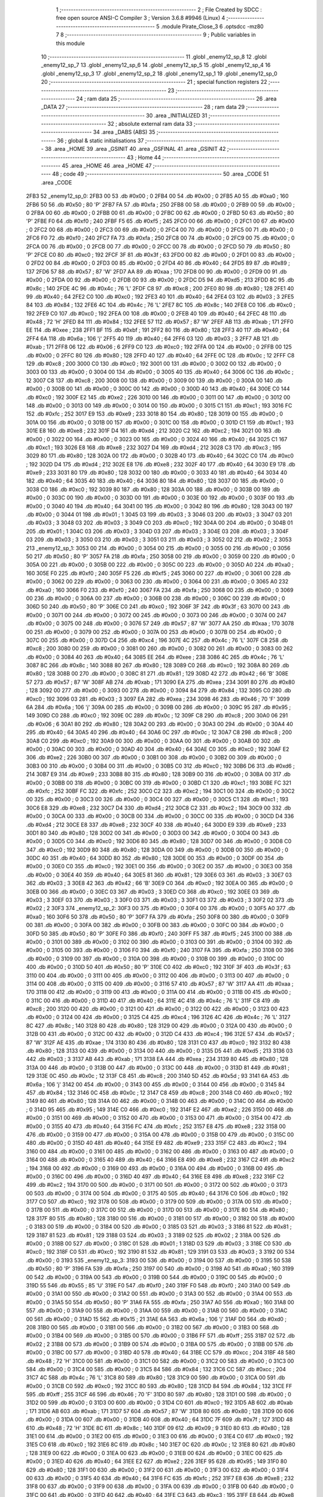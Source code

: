                               1 ;--------------------------------------------------------
                              2 ; File Created by SDCC : free open source ANSI-C Compiler
                              3 ; Version 3.6.8 #9946 (Linux)
                              4 ;--------------------------------------------------------
                              5 	.module Pirate_Close_3
                              6 	.optsdcc -mz80
                              7 	
                              8 ;--------------------------------------------------------
                              9 ; Public variables in this module
                             10 ;--------------------------------------------------------
                             11 	.globl _enemy12_sp_8
                             12 	.globl _enemy12_sp_7
                             13 	.globl _enemy12_sp_6
                             14 	.globl _enemy12_sp_5
                             15 	.globl _enemy12_sp_4
                             16 	.globl _enemy12_sp_3
                             17 	.globl _enemy12_sp_2
                             18 	.globl _enemy12_sp_1
                             19 	.globl _enemy12_sp_0
                             20 ;--------------------------------------------------------
                             21 ; special function registers
                             22 ;--------------------------------------------------------
                             23 ;--------------------------------------------------------
                             24 ; ram data
                             25 ;--------------------------------------------------------
                             26 	.area _DATA
                             27 ;--------------------------------------------------------
                             28 ; ram data
                             29 ;--------------------------------------------------------
                             30 	.area _INITIALIZED
                             31 ;--------------------------------------------------------
                             32 ; absolute external ram data
                             33 ;--------------------------------------------------------
                             34 	.area _DABS (ABS)
                             35 ;--------------------------------------------------------
                             36 ; global & static initialisations
                             37 ;--------------------------------------------------------
                             38 	.area _HOME
                             39 	.area _GSINIT
                             40 	.area _GSFINAL
                             41 	.area _GSINIT
                             42 ;--------------------------------------------------------
                             43 ; Home
                             44 ;--------------------------------------------------------
                             45 	.area _HOME
                             46 	.area _HOME
                             47 ;--------------------------------------------------------
                             48 ; code
                             49 ;--------------------------------------------------------
                             50 	.area _CODE
                             51 	.area _CODE
   2FB3                      52 _enemy12_sp_0:
   2FB3 00                   53 	.db #0x00	; 0
   2FB4 00                   54 	.db #0x00	; 0
   2FB5 A0                   55 	.db #0xa0	; 160
   2FB6 50                   56 	.db #0x50	; 80	'P'
   2FB7 FA                   57 	.db #0xfa	; 250
   2FB8 00                   58 	.db #0x00	; 0
   2FB9 00                   59 	.db #0x00	; 0
   2FBA 00                   60 	.db #0x00	; 0
   2FBB 00                   61 	.db #0x00	; 0
   2FBC 00                   62 	.db #0x00	; 0
   2FBD 50                   63 	.db #0x50	; 80	'P'
   2FBE F0                   64 	.db #0xf0	; 240
   2FBF F5                   65 	.db #0xf5	; 245
   2FC0 00                   66 	.db #0x00	; 0
   2FC1 00                   67 	.db #0x00	; 0
   2FC2 00                   68 	.db #0x00	; 0
   2FC3 00                   69 	.db #0x00	; 0
   2FC4 00                   70 	.db #0x00	; 0
   2FC5 00                   71 	.db #0x00	; 0
   2FC6 F0                   72 	.db #0xf0	; 240
   2FC7 FA                   73 	.db #0xfa	; 250
   2FC8 00                   74 	.db #0x00	; 0
   2FC9 00                   75 	.db #0x00	; 0
   2FCA 00                   76 	.db #0x00	; 0
   2FCB 00                   77 	.db #0x00	; 0
   2FCC 00                   78 	.db #0x00	; 0
   2FCD 50                   79 	.db #0x50	; 80	'P'
   2FCE C0                   80 	.db #0xc0	; 192
   2FCF 3F                   81 	.db #0x3f	; 63
   2FD0 00                   82 	.db #0x00	; 0
   2FD1 00                   83 	.db #0x00	; 0
   2FD2 00                   84 	.db #0x00	; 0
   2FD3 00                   85 	.db #0x00	; 0
   2FD4 40                   86 	.db #0x40	; 64
   2FD5 89                   87 	.db #0x89	; 137
   2FD6 57                   88 	.db #0x57	; 87	'W'
   2FD7 AA                   89 	.db #0xaa	; 170
   2FD8 00                   90 	.db #0x00	; 0
   2FD9 00                   91 	.db #0x00	; 0
   2FDA 00                   92 	.db #0x00	; 0
   2FDB 00                   93 	.db #0x00	; 0
   2FDC D5                   94 	.db #0xd5	; 213
   2FDD 8C                   95 	.db #0x8c	; 140
   2FDE 4C                   96 	.db #0x4c	; 76	'L'
   2FDF C8                   97 	.db #0xc8	; 200
   2FE0 80                   98 	.db #0x80	; 128
   2FE1 40                   99 	.db #0x40	; 64
   2FE2 C0                  100 	.db #0xc0	; 192
   2FE3 40                  101 	.db #0x40	; 64
   2FE4 03                  102 	.db #0x03	; 3
   2FE5 84                  103 	.db #0x84	; 132
   2FE6 4C                  104 	.db #0x4c	; 76	'L'
   2FE7 8C                  105 	.db #0x8c	; 140
   2FE8 C0                  106 	.db #0xc0	; 192
   2FE9 C0                  107 	.db #0xc0	; 192
   2FEA 00                  108 	.db #0x00	; 0
   2FEB 40                  109 	.db #0x40	; 64
   2FEC 48                  110 	.db #0x48	; 72	'H'
   2FED 84                  111 	.db #0x84	; 132
   2FEE 57                  112 	.db #0x57	; 87	'W'
   2FEF AB                  113 	.db #0xab	; 171
   2FF0 EE                  114 	.db #0xee	; 238
   2FF1 BF                  115 	.db #0xbf	; 191
   2FF2 80                  116 	.db #0x80	; 128
   2FF3 40                  117 	.db #0x40	; 64
   2FF4 6A                  118 	.db #0x6a	; 106	'j'
   2FF5 40                  119 	.db #0x40	; 64
   2FF6 03                  120 	.db #0x03	; 3
   2FF7 AB                  121 	.db #0xab	; 171
   2FF8 06                  122 	.db #0x06	; 6
   2FF9 C0                  123 	.db #0xc0	; 192
   2FFA 00                  124 	.db #0x00	; 0
   2FFB 00                  125 	.db #0x00	; 0
   2FFC 80                  126 	.db #0x80	; 128
   2FFD 40                  127 	.db #0x40	; 64
   2FFE 0C                  128 	.db #0x0c	; 12
   2FFF C8                  129 	.db #0xc8	; 200
   3000 C0                  130 	.db #0xc0	; 192
   3001 00                  131 	.db #0x00	; 0
   3002 00                  132 	.db #0x00	; 0
   3003 00                  133 	.db #0x00	; 0
   3004 00                  134 	.db #0x00	; 0
   3005 40                  135 	.db #0x40	; 64
   3006 0C                  136 	.db #0x0c	; 12
   3007 C8                  137 	.db #0xc8	; 200
   3008 00                  138 	.db #0x00	; 0
   3009 00                  139 	.db #0x00	; 0
   300A 00                  140 	.db #0x00	; 0
   300B 00                  141 	.db #0x00	; 0
   300C 00                  142 	.db #0x00	; 0
   300D 40                  143 	.db #0x40	; 64
   300E C0                  144 	.db #0xc0	; 192
   300F E2                  145 	.db #0xe2	; 226
   3010 00                  146 	.db #0x00	; 0
   3011 00                  147 	.db #0x00	; 0
   3012 00                  148 	.db #0x00	; 0
   3013 00                  149 	.db #0x00	; 0
   3014 00                  150 	.db #0x00	; 0
   3015 C1                  151 	.db #0xc1	; 193
   3016 FC                  152 	.db #0xfc	; 252
   3017 E9                  153 	.db #0xe9	; 233
   3018 80                  154 	.db #0x80	; 128
   3019 00                  155 	.db #0x00	; 0
   301A 00                  156 	.db #0x00	; 0
   301B 00                  157 	.db #0x00	; 0
   301C 00                  158 	.db #0x00	; 0
   301D C1                  159 	.db #0xc1	; 193
   301E E8                  160 	.db #0xe8	; 232
   301F D4                  161 	.db #0xd4	; 212
   3020 C2                  162 	.db #0xc2	; 194
   3021 00                  163 	.db #0x00	; 0
   3022 00                  164 	.db #0x00	; 0
   3023 00                  165 	.db #0x00	; 0
   3024 40                  166 	.db #0x40	; 64
   3025 C1                  167 	.db #0xc1	; 193
   3026 E8                  168 	.db #0xe8	; 232
   3027 D4                  169 	.db #0xd4	; 212
   3028 C3                  170 	.db #0xc3	; 195
   3029 80                  171 	.db #0x80	; 128
   302A 00                  172 	.db #0x00	; 0
   302B 40                  173 	.db #0x40	; 64
   302C C0                  174 	.db #0xc0	; 192
   302D D4                  175 	.db #0xd4	; 212
   302E E8                  176 	.db #0xe8	; 232
   302F 40                  177 	.db #0x40	; 64
   3030 E9                  178 	.db #0xe9	; 233
   3031 80                  179 	.db #0x80	; 128
   3032 00                  180 	.db #0x00	; 0
   3033 40                  181 	.db #0x40	; 64
   3034 40                  182 	.db #0x40	; 64
   3035 40                  183 	.db #0x40	; 64
   3036 80                  184 	.db #0x80	; 128
   3037 00                  185 	.db #0x00	; 0
   3038 C0                  186 	.db #0xc0	; 192
   3039 80                  187 	.db #0x80	; 128
   303A 00                  188 	.db #0x00	; 0
   303B 00                  189 	.db #0x00	; 0
   303C 00                  190 	.db #0x00	; 0
   303D 00                  191 	.db #0x00	; 0
   303E 00                  192 	.db #0x00	; 0
   303F 00                  193 	.db #0x00	; 0
   3040 40                  194 	.db #0x40	; 64
   3041 00                  195 	.db #0x00	; 0
   3042 80                  196 	.db #0x80	; 128
   3043 00                  197 	.db #0x00	; 0
   3044 01                  198 	.db #0x01	; 1
   3045 03                  199 	.db #0x03	; 3
   3046 03                  200 	.db #0x03	; 3
   3047 03                  201 	.db #0x03	; 3
   3048 03                  202 	.db #0x03	; 3
   3049 C0                  203 	.db #0xc0	; 192
   304A 00                  204 	.db #0x00	; 0
   304B 01                  205 	.db #0x01	; 1
   304C 03                  206 	.db #0x03	; 3
   304D 03                  207 	.db #0x03	; 3
   304E 03                  208 	.db #0x03	; 3
   304F 03                  209 	.db #0x03	; 3
   3050 03                  210 	.db #0x03	; 3
   3051 03                  211 	.db #0x03	; 3
   3052 02                  212 	.db #0x02	; 2
   3053                     213 _enemy12_sp_1:
   3053 00                  214 	.db #0x00	; 0
   3054 00                  215 	.db #0x00	; 0
   3055 00                  216 	.db #0x00	; 0
   3056 50                  217 	.db #0x50	; 80	'P'
   3057 FA                  218 	.db #0xfa	; 250
   3058 00                  219 	.db #0x00	; 0
   3059 00                  220 	.db #0x00	; 0
   305A 00                  221 	.db #0x00	; 0
   305B 00                  222 	.db #0x00	; 0
   305C 00                  223 	.db #0x00	; 0
   305D A0                  224 	.db #0xa0	; 160
   305E F0                  225 	.db #0xf0	; 240
   305F F5                  226 	.db #0xf5	; 245
   3060 00                  227 	.db #0x00	; 0
   3061 00                  228 	.db #0x00	; 0
   3062 00                  229 	.db #0x00	; 0
   3063 00                  230 	.db #0x00	; 0
   3064 00                  231 	.db #0x00	; 0
   3065 A0                  232 	.db #0xa0	; 160
   3066 F0                  233 	.db #0xf0	; 240
   3067 FA                  234 	.db #0xfa	; 250
   3068 00                  235 	.db #0x00	; 0
   3069 00                  236 	.db #0x00	; 0
   306A 00                  237 	.db #0x00	; 0
   306B 00                  238 	.db #0x00	; 0
   306C 00                  239 	.db #0x00	; 0
   306D 50                  240 	.db #0x50	; 80	'P'
   306E C0                  241 	.db #0xc0	; 192
   306F 3F                  242 	.db #0x3f	; 63
   3070 00                  243 	.db #0x00	; 0
   3071 00                  244 	.db #0x00	; 0
   3072 00                  245 	.db #0x00	; 0
   3073 00                  246 	.db #0x00	; 0
   3074 00                  247 	.db #0x00	; 0
   3075 00                  248 	.db #0x00	; 0
   3076 57                  249 	.db #0x57	; 87	'W'
   3077 AA                  250 	.db #0xaa	; 170
   3078 00                  251 	.db #0x00	; 0
   3079 00                  252 	.db #0x00	; 0
   307A 00                  253 	.db #0x00	; 0
   307B 00                  254 	.db #0x00	; 0
   307C 00                  255 	.db #0x00	; 0
   307D C4                  256 	.db #0xc4	; 196
   307E 4C                  257 	.db #0x4c	; 76	'L'
   307F C8                  258 	.db #0xc8	; 200
   3080 00                  259 	.db #0x00	; 0
   3081 00                  260 	.db #0x00	; 0
   3082 00                  261 	.db #0x00	; 0
   3083 00                  262 	.db #0x00	; 0
   3084 40                  263 	.db #0x40	; 64
   3085 EE                  264 	.db #0xee	; 238
   3086 4C                  265 	.db #0x4c	; 76	'L'
   3087 8C                  266 	.db #0x8c	; 140
   3088 80                  267 	.db #0x80	; 128
   3089 C0                  268 	.db #0xc0	; 192
   308A 80                  269 	.db #0x80	; 128
   308B 00                  270 	.db #0x00	; 0
   308C 81                  271 	.db #0x81	; 129
   308D 42                  272 	.db #0x42	; 66	'B'
   308E 57                  273 	.db #0x57	; 87	'W'
   308F AB                  274 	.db #0xab	; 171
   3090 EA                  275 	.db #0xea	; 234
   3091 80                  276 	.db #0x80	; 128
   3092 00                  277 	.db #0x00	; 0
   3093 00                  278 	.db #0x00	; 0
   3094 84                  279 	.db #0x84	; 132
   3095 C0                  280 	.db #0xc0	; 192
   3096 03                  281 	.db #0x03	; 3
   3097 EA                  282 	.db #0xea	; 234
   3098 46                  283 	.db #0x46	; 70	'F'
   3099 6A                  284 	.db #0x6a	; 106	'j'
   309A 00                  285 	.db #0x00	; 0
   309B 00                  286 	.db #0x00	; 0
   309C 95                  287 	.db #0x95	; 149
   309D C0                  288 	.db #0xc0	; 192
   309E 0C                  289 	.db #0x0c	; 12
   309F C8                  290 	.db #0xc8	; 200
   30A0 06                  291 	.db #0x06	; 6
   30A1 80                  292 	.db #0x80	; 128
   30A2 00                  293 	.db #0x00	; 0
   30A3 00                  294 	.db #0x00	; 0
   30A4 40                  295 	.db #0x40	; 64
   30A5 40                  296 	.db #0x40	; 64
   30A6 0C                  297 	.db #0x0c	; 12
   30A7 C8                  298 	.db #0xc8	; 200
   30A8 C0                  299 	.db #0xc0	; 192
   30A9 00                  300 	.db #0x00	; 0
   30AA 00                  301 	.db #0x00	; 0
   30AB 00                  302 	.db #0x00	; 0
   30AC 00                  303 	.db #0x00	; 0
   30AD 40                  304 	.db #0x40	; 64
   30AE C0                  305 	.db #0xc0	; 192
   30AF E2                  306 	.db #0xe2	; 226
   30B0 00                  307 	.db #0x00	; 0
   30B1 00                  308 	.db #0x00	; 0
   30B2 00                  309 	.db #0x00	; 0
   30B3 00                  310 	.db #0x00	; 0
   30B4 00                  311 	.db #0x00	; 0
   30B5 C0                  312 	.db #0xc0	; 192
   30B6 D6                  313 	.db #0xd6	; 214
   30B7 E9                  314 	.db #0xe9	; 233
   30B8 80                  315 	.db #0x80	; 128
   30B9 00                  316 	.db #0x00	; 0
   30BA 00                  317 	.db #0x00	; 0
   30BB 00                  318 	.db #0x00	; 0
   30BC 00                  319 	.db #0x00	; 0
   30BD C1                  320 	.db #0xc1	; 193
   30BE FC                  321 	.db #0xfc	; 252
   30BF FC                  322 	.db #0xfc	; 252
   30C0 C2                  323 	.db #0xc2	; 194
   30C1 00                  324 	.db #0x00	; 0
   30C2 00                  325 	.db #0x00	; 0
   30C3 00                  326 	.db #0x00	; 0
   30C4 00                  327 	.db #0x00	; 0
   30C5 C1                  328 	.db #0xc1	; 193
   30C6 E8                  329 	.db #0xe8	; 232
   30C7 D4                  330 	.db #0xd4	; 212
   30C8 C2                  331 	.db #0xc2	; 194
   30C9 00                  332 	.db #0x00	; 0
   30CA 00                  333 	.db #0x00	; 0
   30CB 00                  334 	.db #0x00	; 0
   30CC 00                  335 	.db #0x00	; 0
   30CD D4                  336 	.db #0xd4	; 212
   30CE E8                  337 	.db #0xe8	; 232
   30CF 40                  338 	.db #0x40	; 64
   30D0 E9                  339 	.db #0xe9	; 233
   30D1 80                  340 	.db #0x80	; 128
   30D2 00                  341 	.db #0x00	; 0
   30D3 00                  342 	.db #0x00	; 0
   30D4 00                  343 	.db #0x00	; 0
   30D5 C0                  344 	.db #0xc0	; 192
   30D6 80                  345 	.db #0x80	; 128
   30D7 00                  346 	.db #0x00	; 0
   30D8 C0                  347 	.db #0xc0	; 192
   30D9 80                  348 	.db #0x80	; 128
   30DA 00                  349 	.db #0x00	; 0
   30DB 00                  350 	.db #0x00	; 0
   30DC 40                  351 	.db #0x40	; 64
   30DD 80                  352 	.db #0x80	; 128
   30DE 00                  353 	.db #0x00	; 0
   30DF 00                  354 	.db #0x00	; 0
   30E0 C0                  355 	.db #0xc0	; 192
   30E1 00                  356 	.db #0x00	; 0
   30E2 00                  357 	.db #0x00	; 0
   30E3 00                  358 	.db #0x00	; 0
   30E4 40                  359 	.db #0x40	; 64
   30E5 81                  360 	.db #0x81	; 129
   30E6 03                  361 	.db #0x03	; 3
   30E7 03                  362 	.db #0x03	; 3
   30E8 42                  363 	.db #0x42	; 66	'B'
   30E9 C0                  364 	.db #0xc0	; 192
   30EA 00                  365 	.db #0x00	; 0
   30EB 00                  366 	.db #0x00	; 0
   30EC 03                  367 	.db #0x03	; 3
   30ED C0                  368 	.db #0xc0	; 192
   30EE 03                  369 	.db #0x03	; 3
   30EF 03                  370 	.db #0x03	; 3
   30F0 03                  371 	.db #0x03	; 3
   30F1 03                  372 	.db #0x03	; 3
   30F2 02                  373 	.db #0x02	; 2
   30F3                     374 _enemy12_sp_2:
   30F3 00                  375 	.db #0x00	; 0
   30F4 00                  376 	.db #0x00	; 0
   30F5 A0                  377 	.db #0xa0	; 160
   30F6 50                  378 	.db #0x50	; 80	'P'
   30F7 FA                  379 	.db #0xfa	; 250
   30F8 00                  380 	.db #0x00	; 0
   30F9 00                  381 	.db #0x00	; 0
   30FA 00                  382 	.db #0x00	; 0
   30FB 00                  383 	.db #0x00	; 0
   30FC 00                  384 	.db #0x00	; 0
   30FD 50                  385 	.db #0x50	; 80	'P'
   30FE F0                  386 	.db #0xf0	; 240
   30FF F5                  387 	.db #0xf5	; 245
   3100 00                  388 	.db #0x00	; 0
   3101 00                  389 	.db #0x00	; 0
   3102 00                  390 	.db #0x00	; 0
   3103 00                  391 	.db #0x00	; 0
   3104 00                  392 	.db #0x00	; 0
   3105 00                  393 	.db #0x00	; 0
   3106 F0                  394 	.db #0xf0	; 240
   3107 FA                  395 	.db #0xfa	; 250
   3108 00                  396 	.db #0x00	; 0
   3109 00                  397 	.db #0x00	; 0
   310A 00                  398 	.db #0x00	; 0
   310B 00                  399 	.db #0x00	; 0
   310C 00                  400 	.db #0x00	; 0
   310D 50                  401 	.db #0x50	; 80	'P'
   310E C0                  402 	.db #0xc0	; 192
   310F 3F                  403 	.db #0x3f	; 63
   3110 00                  404 	.db #0x00	; 0
   3111 00                  405 	.db #0x00	; 0
   3112 00                  406 	.db #0x00	; 0
   3113 00                  407 	.db #0x00	; 0
   3114 00                  408 	.db #0x00	; 0
   3115 00                  409 	.db #0x00	; 0
   3116 57                  410 	.db #0x57	; 87	'W'
   3117 AA                  411 	.db #0xaa	; 170
   3118 00                  412 	.db #0x00	; 0
   3119 00                  413 	.db #0x00	; 0
   311A 00                  414 	.db #0x00	; 0
   311B 00                  415 	.db #0x00	; 0
   311C 00                  416 	.db #0x00	; 0
   311D 40                  417 	.db #0x40	; 64
   311E 4C                  418 	.db #0x4c	; 76	'L'
   311F C8                  419 	.db #0xc8	; 200
   3120 00                  420 	.db #0x00	; 0
   3121 00                  421 	.db #0x00	; 0
   3122 00                  422 	.db #0x00	; 0
   3123 00                  423 	.db #0x00	; 0
   3124 00                  424 	.db #0x00	; 0
   3125 C4                  425 	.db #0xc4	; 196
   3126 4C                  426 	.db #0x4c	; 76	'L'
   3127 8C                  427 	.db #0x8c	; 140
   3128 80                  428 	.db #0x80	; 128
   3129 00                  429 	.db #0x00	; 0
   312A 00                  430 	.db #0x00	; 0
   312B 00                  431 	.db #0x00	; 0
   312C 00                  432 	.db #0x00	; 0
   312D C4                  433 	.db #0xc4	; 196
   312E 57                  434 	.db #0x57	; 87	'W'
   312F AE                  435 	.db #0xae	; 174
   3130 80                  436 	.db #0x80	; 128
   3131 C0                  437 	.db #0xc0	; 192
   3132 80                  438 	.db #0x80	; 128
   3133 00                  439 	.db #0x00	; 0
   3134 00                  440 	.db #0x00	; 0
   3135 D5                  441 	.db #0xd5	; 213
   3136 03                  442 	.db #0x03	; 3
   3137 AB                  443 	.db #0xab	; 171
   3138 EA                  444 	.db #0xea	; 234
   3139 80                  445 	.db #0x80	; 128
   313A 00                  446 	.db #0x00	; 0
   313B 00                  447 	.db #0x00	; 0
   313C 00                  448 	.db #0x00	; 0
   313D 81                  449 	.db #0x81	; 129
   313E 0C                  450 	.db #0x0c	; 12
   313F C8                  451 	.db #0xc8	; 200
   3140 5D                  452 	.db #0x5d	; 93
   3141 6A                  453 	.db #0x6a	; 106	'j'
   3142 00                  454 	.db #0x00	; 0
   3143 00                  455 	.db #0x00	; 0
   3144 00                  456 	.db #0x00	; 0
   3145 84                  457 	.db #0x84	; 132
   3146 0C                  458 	.db #0x0c	; 12
   3147 C8                  459 	.db #0xc8	; 200
   3148 C0                  460 	.db #0xc0	; 192
   3149 80                  461 	.db #0x80	; 128
   314A 00                  462 	.db #0x00	; 0
   314B 00                  463 	.db #0x00	; 0
   314C 00                  464 	.db #0x00	; 0
   314D 95                  465 	.db #0x95	; 149
   314E C0                  466 	.db #0xc0	; 192
   314F E2                  467 	.db #0xe2	; 226
   3150 00                  468 	.db #0x00	; 0
   3151 00                  469 	.db #0x00	; 0
   3152 00                  470 	.db #0x00	; 0
   3153 00                  471 	.db #0x00	; 0
   3154 00                  472 	.db #0x00	; 0
   3155 40                  473 	.db #0x40	; 64
   3156 FC                  474 	.db #0xfc	; 252
   3157 E8                  475 	.db #0xe8	; 232
   3158 00                  476 	.db #0x00	; 0
   3159 00                  477 	.db #0x00	; 0
   315A 00                  478 	.db #0x00	; 0
   315B 00                  479 	.db #0x00	; 0
   315C 00                  480 	.db #0x00	; 0
   315D 40                  481 	.db #0x40	; 64
   315E E9                  482 	.db #0xe9	; 233
   315F C2                  483 	.db #0xc2	; 194
   3160 00                  484 	.db #0x00	; 0
   3161 00                  485 	.db #0x00	; 0
   3162 00                  486 	.db #0x00	; 0
   3163 00                  487 	.db #0x00	; 0
   3164 00                  488 	.db #0x00	; 0
   3165 40                  489 	.db #0x40	; 64
   3166 E8                  490 	.db #0xe8	; 232
   3167 C2                  491 	.db #0xc2	; 194
   3168 00                  492 	.db #0x00	; 0
   3169 00                  493 	.db #0x00	; 0
   316A 00                  494 	.db #0x00	; 0
   316B 00                  495 	.db #0x00	; 0
   316C 00                  496 	.db #0x00	; 0
   316D 40                  497 	.db #0x40	; 64
   316E E8                  498 	.db #0xe8	; 232
   316F C2                  499 	.db #0xc2	; 194
   3170 00                  500 	.db #0x00	; 0
   3171 00                  501 	.db #0x00	; 0
   3172 00                  502 	.db #0x00	; 0
   3173 00                  503 	.db #0x00	; 0
   3174 00                  504 	.db #0x00	; 0
   3175 40                  505 	.db #0x40	; 64
   3176 C0                  506 	.db #0xc0	; 192
   3177 C0                  507 	.db #0xc0	; 192
   3178 00                  508 	.db #0x00	; 0
   3179 00                  509 	.db #0x00	; 0
   317A 00                  510 	.db #0x00	; 0
   317B 00                  511 	.db #0x00	; 0
   317C 00                  512 	.db #0x00	; 0
   317D 00                  513 	.db #0x00	; 0
   317E 80                  514 	.db #0x80	; 128
   317F 80                  515 	.db #0x80	; 128
   3180 00                  516 	.db #0x00	; 0
   3181 00                  517 	.db #0x00	; 0
   3182 00                  518 	.db #0x00	; 0
   3183 00                  519 	.db #0x00	; 0
   3184 00                  520 	.db #0x00	; 0
   3185 03                  521 	.db #0x03	; 3
   3186 81                  522 	.db #0x81	; 129
   3187 81                  523 	.db #0x81	; 129
   3188 03                  524 	.db #0x03	; 3
   3189 02                  525 	.db #0x02	; 2
   318A 00                  526 	.db #0x00	; 0
   318B 00                  527 	.db #0x00	; 0
   318C 01                  528 	.db #0x01	; 1
   318D 03                  529 	.db #0x03	; 3
   318E C0                  530 	.db #0xc0	; 192
   318F C0                  531 	.db #0xc0	; 192
   3190 81                  532 	.db #0x81	; 129
   3191 03                  533 	.db #0x03	; 3
   3192 00                  534 	.db #0x00	; 0
   3193                     535 _enemy12_sp_3:
   3193 00                  536 	.db #0x00	; 0
   3194 00                  537 	.db #0x00	; 0
   3195 50                  538 	.db #0x50	; 80	'P'
   3196 FA                  539 	.db #0xfa	; 250
   3197 00                  540 	.db #0x00	; 0
   3198 A0                  541 	.db #0xa0	; 160
   3199 00                  542 	.db #0x00	; 0
   319A 00                  543 	.db #0x00	; 0
   319B 00                  544 	.db #0x00	; 0
   319C 00                  545 	.db #0x00	; 0
   319D 55                  546 	.db #0x55	; 85	'U'
   319E F0                  547 	.db #0xf0	; 240
   319F F0                  548 	.db #0xf0	; 240
   31A0 00                  549 	.db #0x00	; 0
   31A1 00                  550 	.db #0x00	; 0
   31A2 00                  551 	.db #0x00	; 0
   31A3 00                  552 	.db #0x00	; 0
   31A4 00                  553 	.db #0x00	; 0
   31A5 50                  554 	.db #0x50	; 80	'P'
   31A6 FA                  555 	.db #0xfa	; 250
   31A7 A0                  556 	.db #0xa0	; 160
   31A8 00                  557 	.db #0x00	; 0
   31A9 00                  558 	.db #0x00	; 0
   31AA 00                  559 	.db #0x00	; 0
   31AB 00                  560 	.db #0x00	; 0
   31AC 00                  561 	.db #0x00	; 0
   31AD 15                  562 	.db #0x15	; 21
   31AE 6A                  563 	.db #0x6a	; 106	'j'
   31AF D0                  564 	.db #0xd0	; 208
   31B0 00                  565 	.db #0x00	; 0
   31B1 00                  566 	.db #0x00	; 0
   31B2 00                  567 	.db #0x00	; 0
   31B3 00                  568 	.db #0x00	; 0
   31B4 00                  569 	.db #0x00	; 0
   31B5 00                  570 	.db #0x00	; 0
   31B6 FF                  571 	.db #0xff	; 255
   31B7 02                  572 	.db #0x02	; 2
   31B8 00                  573 	.db #0x00	; 0
   31B9 00                  574 	.db #0x00	; 0
   31BA 00                  575 	.db #0x00	; 0
   31BB 00                  576 	.db #0x00	; 0
   31BC 00                  577 	.db #0x00	; 0
   31BD 40                  578 	.db #0x40	; 64
   31BE CC                  579 	.db #0xcc	; 204
   31BF 48                  580 	.db #0x48	; 72	'H'
   31C0 00                  581 	.db #0x00	; 0
   31C1 00                  582 	.db #0x00	; 0
   31C2 00                  583 	.db #0x00	; 0
   31C3 00                  584 	.db #0x00	; 0
   31C4 00                  585 	.db #0x00	; 0
   31C5 84                  586 	.db #0x84	; 132
   31C6 CC                  587 	.db #0xcc	; 204
   31C7 4C                  588 	.db #0x4c	; 76	'L'
   31C8 80                  589 	.db #0x80	; 128
   31C9 00                  590 	.db #0x00	; 0
   31CA 00                  591 	.db #0x00	; 0
   31CB C0                  592 	.db #0xc0	; 192
   31CC 80                  593 	.db #0x80	; 128
   31CD 84                  594 	.db #0x84	; 132
   31CE FF                  595 	.db #0xff	; 255
   31CF 46                  596 	.db #0x46	; 70	'F'
   31D0 80                  597 	.db #0x80	; 128
   31D1 00                  598 	.db #0x00	; 0
   31D2 00                  599 	.db #0x00	; 0
   31D3 00                  600 	.db #0x00	; 0
   31D4 C0                  601 	.db #0xc0	; 192
   31D5 AB                  602 	.db #0xab	; 171
   31D6 AB                  603 	.db #0xab	; 171
   31D7 57                  604 	.db #0x57	; 87	'W'
   31D8 80                  605 	.db #0x80	; 128
   31D9 00                  606 	.db #0x00	; 0
   31DA 00                  607 	.db #0x00	; 0
   31DB 40                  608 	.db #0x40	; 64
   31DC 7F                  609 	.db #0x7f	; 127
   31DD 48                  610 	.db #0x48	; 72	'H'
   31DE 8C                  611 	.db #0x8c	; 140
   31DF 09                  612 	.db #0x09	; 9
   31E0 80                  613 	.db #0x80	; 128
   31E1 00                  614 	.db #0x00	; 0
   31E2 00                  615 	.db #0x00	; 0
   31E3 00                  616 	.db #0x00	; 0
   31E4 C0                  617 	.db #0xc0	; 192
   31E5 C0                  618 	.db #0xc0	; 192
   31E6 8C                  619 	.db #0x8c	; 140
   31E7 0C                  620 	.db #0x0c	; 12
   31E8 80                  621 	.db #0x80	; 128
   31E9 00                  622 	.db #0x00	; 0
   31EA 00                  623 	.db #0x00	; 0
   31EB 00                  624 	.db #0x00	; 0
   31EC 00                  625 	.db #0x00	; 0
   31ED 40                  626 	.db #0x40	; 64
   31EE E2                  627 	.db #0xe2	; 226
   31EF 95                  628 	.db #0x95	; 149
   31F0 80                  629 	.db #0x80	; 128
   31F1 00                  630 	.db #0x00	; 0
   31F2 00                  631 	.db #0x00	; 0
   31F3 00                  632 	.db #0x00	; 0
   31F4 00                  633 	.db #0x00	; 0
   31F5 40                  634 	.db #0x40	; 64
   31F6 FC                  635 	.db #0xfc	; 252
   31F7 E8                  636 	.db #0xe8	; 232
   31F8 00                  637 	.db #0x00	; 0
   31F9 00                  638 	.db #0x00	; 0
   31FA 00                  639 	.db #0x00	; 0
   31FB 00                  640 	.db #0x00	; 0
   31FC 00                  641 	.db #0x00	; 0
   31FD 40                  642 	.db #0x40	; 64
   31FE C3                  643 	.db #0xc3	; 195
   31FF E8                  644 	.db #0xe8	; 232
   3200 00                  645 	.db #0x00	; 0
   3201 00                  646 	.db #0x00	; 0
   3202 00                  647 	.db #0x00	; 0
   3203 00                  648 	.db #0x00	; 0
   3204 00                  649 	.db #0x00	; 0
   3205 40                  650 	.db #0x40	; 64
   3206 C2                  651 	.db #0xc2	; 194
   3207 E8                  652 	.db #0xe8	; 232
   3208 00                  653 	.db #0x00	; 0
   3209 00                  654 	.db #0x00	; 0
   320A 00                  655 	.db #0x00	; 0
   320B 00                  656 	.db #0x00	; 0
   320C 00                  657 	.db #0x00	; 0
   320D 40                  658 	.db #0x40	; 64
   320E C2                  659 	.db #0xc2	; 194
   320F E8                  660 	.db #0xe8	; 232
   3210 00                  661 	.db #0x00	; 0
   3211 00                  662 	.db #0x00	; 0
   3212 00                  663 	.db #0x00	; 0
   3213 00                  664 	.db #0x00	; 0
   3214 00                  665 	.db #0x00	; 0
   3215 40                  666 	.db #0x40	; 64
   3216 C0                  667 	.db #0xc0	; 192
   3217 C0                  668 	.db #0xc0	; 192
   3218 00                  669 	.db #0x00	; 0
   3219 00                  670 	.db #0x00	; 0
   321A 00                  671 	.db #0x00	; 0
   321B 00                  672 	.db #0x00	; 0
   321C 00                  673 	.db #0x00	; 0
   321D 00                  674 	.db #0x00	; 0
   321E 80                  675 	.db #0x80	; 128
   321F 80                  676 	.db #0x80	; 128
   3220 00                  677 	.db #0x00	; 0
   3221 00                  678 	.db #0x00	; 0
   3222 00                  679 	.db #0x00	; 0
   3223 00                  680 	.db #0x00	; 0
   3224 03                  681 	.db #0x03	; 3
   3225 03                  682 	.db #0x03	; 3
   3226 81                  683 	.db #0x81	; 129
   3227 81                  684 	.db #0x81	; 129
   3228 02                  685 	.db #0x02	; 2
   3229 00                  686 	.db #0x00	; 0
   322A 00                  687 	.db #0x00	; 0
   322B 01                  688 	.db #0x01	; 1
   322C 03                  689 	.db #0x03	; 3
   322D C0                  690 	.db #0xc0	; 192
   322E C0                  691 	.db #0xc0	; 192
   322F 81                  692 	.db #0x81	; 129
   3230 03                  693 	.db #0x03	; 3
   3231 00                  694 	.db #0x00	; 0
   3232 00                  695 	.db #0x00	; 0
   3233                     696 _enemy12_sp_4:
   3233 00                  697 	.db #0x00	; 0
   3234 00                  698 	.db #0x00	; 0
   3235 00                  699 	.db #0x00	; 0
   3236 F5                  700 	.db #0xf5	; 245
   3237 A0                  701 	.db #0xa0	; 160
   3238 00                  702 	.db #0x00	; 0
   3239 00                  703 	.db #0x00	; 0
   323A 00                  704 	.db #0x00	; 0
   323B 00                  705 	.db #0x00	; 0
   323C 00                  706 	.db #0x00	; 0
   323D 00                  707 	.db #0x00	; 0
   323E FA                  708 	.db #0xfa	; 250
   323F F0                  709 	.db #0xf0	; 240
   3240 50                  710 	.db #0x50	; 80	'P'
   3241 00                  711 	.db #0x00	; 0
   3242 00                  712 	.db #0x00	; 0
   3243 00                  713 	.db #0x00	; 0
   3244 00                  714 	.db #0x00	; 0
   3245 00                  715 	.db #0x00	; 0
   3246 F5                  716 	.db #0xf5	; 245
   3247 F0                  717 	.db #0xf0	; 240
   3248 50                  718 	.db #0x50	; 80	'P'
   3249 00                  719 	.db #0x00	; 0
   324A 00                  720 	.db #0x00	; 0
   324B 00                  721 	.db #0x00	; 0
   324C 00                  722 	.db #0x00	; 0
   324D 00                  723 	.db #0x00	; 0
   324E 3F                  724 	.db #0x3f	; 63
   324F C0                  725 	.db #0xc0	; 192
   3250 A0                  726 	.db #0xa0	; 160
   3251 00                  727 	.db #0x00	; 0
   3252 00                  728 	.db #0x00	; 0
   3253 00                  729 	.db #0x00	; 0
   3254 00                  730 	.db #0x00	; 0
   3255 00                  731 	.db #0x00	; 0
   3256 55                  732 	.db #0x55	; 85	'U'
   3257 AB                  733 	.db #0xab	; 171
   3258 00                  734 	.db #0x00	; 0
   3259 00                  735 	.db #0x00	; 0
   325A 00                  736 	.db #0x00	; 0
   325B 00                  737 	.db #0x00	; 0
   325C 00                  738 	.db #0x00	; 0
   325D 00                  739 	.db #0x00	; 0
   325E C4                  740 	.db #0xc4	; 196
   325F 8C                  741 	.db #0x8c	; 140
   3260 C8                  742 	.db #0xc8	; 200
   3261 00                  743 	.db #0x00	; 0
   3262 00                  744 	.db #0x00	; 0
   3263 40                  745 	.db #0x40	; 64
   3264 C0                  746 	.db #0xc0	; 192
   3265 40                  747 	.db #0x40	; 64
   3266 4C                  748 	.db #0x4c	; 76	'L'
   3267 8C                  749 	.db #0x8c	; 140
   3268 DD                  750 	.db #0xdd	; 221
   3269 80                  751 	.db #0x80	; 128
   326A 00                  752 	.db #0x00	; 0
   326B 00                  753 	.db #0x00	; 0
   326C 40                  754 	.db #0x40	; 64
   326D D5                  755 	.db #0xd5	; 213
   326E 57                  756 	.db #0x57	; 87	'W'
   326F AB                  757 	.db #0xab	; 171
   3270 81                  758 	.db #0x81	; 129
   3271 42                  759 	.db #0x42	; 66	'B'
   3272 00                  760 	.db #0x00	; 0
   3273 00                  761 	.db #0x00	; 0
   3274 95                  762 	.db #0x95	; 149
   3275 89                  763 	.db #0x89	; 137
   3276 D5                  764 	.db #0xd5	; 213
   3277 03                  765 	.db #0x03	; 3
   3278 C0                  766 	.db #0xc0	; 192
   3279 48                  767 	.db #0x48	; 72	'H'
   327A 00                  768 	.db #0x00	; 0
   327B 00                  769 	.db #0x00	; 0
   327C 40                  770 	.db #0x40	; 64
   327D 09                  771 	.db #0x09	; 9
   327E C4                  772 	.db #0xc4	; 196
   327F 0C                  773 	.db #0x0c	; 12
   3280 C0                  774 	.db #0xc0	; 192
   3281 6A                  775 	.db #0x6a	; 106	'j'
   3282 00                  776 	.db #0x00	; 0
   3283 00                  777 	.db #0x00	; 0
   3284 00                  778 	.db #0x00	; 0
   3285 C0                  779 	.db #0xc0	; 192
   3286 C4                  780 	.db #0xc4	; 196
   3287 0C                  781 	.db #0x0c	; 12
   3288 80                  782 	.db #0x80	; 128
   3289 80                  783 	.db #0x80	; 128
   328A 00                  784 	.db #0x00	; 0
   328B 00                  785 	.db #0x00	; 0
   328C 00                  786 	.db #0x00	; 0
   328D 00                  787 	.db #0x00	; 0
   328E D1                  788 	.db #0xd1	; 209
   328F C0                  789 	.db #0xc0	; 192
   3290 80                  790 	.db #0x80	; 128
   3291 00                  791 	.db #0x00	; 0
   3292 00                  792 	.db #0x00	; 0
   3293 00                  793 	.db #0x00	; 0
   3294 00                  794 	.db #0x00	; 0
   3295 40                  795 	.db #0x40	; 64
   3296 D6                  796 	.db #0xd6	; 214
   3297 E9                  797 	.db #0xe9	; 233
   3298 C0                  798 	.db #0xc0	; 192
   3299 00                  799 	.db #0x00	; 0
   329A 00                  800 	.db #0x00	; 0
   329B 00                  801 	.db #0x00	; 0
   329C 00                  802 	.db #0x00	; 0
   329D C1                  803 	.db #0xc1	; 193
   329E FC                  804 	.db #0xfc	; 252
   329F FC                  805 	.db #0xfc	; 252
   32A0 C2                  806 	.db #0xc2	; 194
   32A1 00                  807 	.db #0x00	; 0
   32A2 00                  808 	.db #0x00	; 0
   32A3 00                  809 	.db #0x00	; 0
   32A4 00                  810 	.db #0x00	; 0
   32A5 C1                  811 	.db #0xc1	; 193
   32A6 E8                  812 	.db #0xe8	; 232
   32A7 D4                  813 	.db #0xd4	; 212
   32A8 C2                  814 	.db #0xc2	; 194
   32A9 00                  815 	.db #0x00	; 0
   32AA 00                  816 	.db #0x00	; 0
   32AB 00                  817 	.db #0x00	; 0
   32AC 40                  818 	.db #0x40	; 64
   32AD D6                  819 	.db #0xd6	; 214
   32AE 80                  820 	.db #0x80	; 128
   32AF D4                  821 	.db #0xd4	; 212
   32B0 E8                  822 	.db #0xe8	; 232
   32B1 00                  823 	.db #0x00	; 0
   32B2 00                  824 	.db #0x00	; 0
   32B3 00                  825 	.db #0x00	; 0
   32B4 40                  826 	.db #0x40	; 64
   32B5 C0                  827 	.db #0xc0	; 192
   32B6 00                  828 	.db #0x00	; 0
   32B7 40                  829 	.db #0x40	; 64
   32B8 C0                  830 	.db #0xc0	; 192
   32B9 00                  831 	.db #0x00	; 0
   32BA 00                  832 	.db #0x00	; 0
   32BB 00                  833 	.db #0x00	; 0
   32BC 00                  834 	.db #0x00	; 0
   32BD C0                  835 	.db #0xc0	; 192
   32BE 00                  836 	.db #0x00	; 0
   32BF 00                  837 	.db #0x00	; 0
   32C0 40                  838 	.db #0x40	; 64
   32C1 80                  839 	.db #0x80	; 128
   32C2 00                  840 	.db #0x00	; 0
   32C3 00                  841 	.db #0x00	; 0
   32C4 C0                  842 	.db #0xc0	; 192
   32C5 81                  843 	.db #0x81	; 129
   32C6 03                  844 	.db #0x03	; 3
   32C7 03                  845 	.db #0x03	; 3
   32C8 42                  846 	.db #0x42	; 66	'B'
   32C9 80                  847 	.db #0x80	; 128
   32CA 00                  848 	.db #0x00	; 0
   32CB 01                  849 	.db #0x01	; 1
   32CC 03                  850 	.db #0x03	; 3
   32CD 03                  851 	.db #0x03	; 3
   32CE 03                  852 	.db #0x03	; 3
   32CF 03                  853 	.db #0x03	; 3
   32D0 C0                  854 	.db #0xc0	; 192
   32D1 03                  855 	.db #0x03	; 3
   32D2 00                  856 	.db #0x00	; 0
   32D3                     857 _enemy12_sp_5:
   32D3 00                  858 	.db #0x00	; 0
   32D4 00                  859 	.db #0x00	; 0
   32D5 00                  860 	.db #0x00	; 0
   32D6 F5                  861 	.db #0xf5	; 245
   32D7 A0                  862 	.db #0xa0	; 160
   32D8 50                  863 	.db #0x50	; 80	'P'
   32D9 00                  864 	.db #0x00	; 0
   32DA 00                  865 	.db #0x00	; 0
   32DB 00                  866 	.db #0x00	; 0
   32DC 00                  867 	.db #0x00	; 0
   32DD 00                  868 	.db #0x00	; 0
   32DE FA                  869 	.db #0xfa	; 250
   32DF F0                  870 	.db #0xf0	; 240
   32E0 A0                  871 	.db #0xa0	; 160
   32E1 00                  872 	.db #0x00	; 0
   32E2 00                  873 	.db #0x00	; 0
   32E3 00                  874 	.db #0x00	; 0
   32E4 00                  875 	.db #0x00	; 0
   32E5 00                  876 	.db #0x00	; 0
   32E6 F5                  877 	.db #0xf5	; 245
   32E7 F0                  878 	.db #0xf0	; 240
   32E8 00                  879 	.db #0x00	; 0
   32E9 00                  880 	.db #0x00	; 0
   32EA 00                  881 	.db #0x00	; 0
   32EB 00                  882 	.db #0x00	; 0
   32EC 00                  883 	.db #0x00	; 0
   32ED 00                  884 	.db #0x00	; 0
   32EE 3F                  885 	.db #0x3f	; 63
   32EF C0                  886 	.db #0xc0	; 192
   32F0 A0                  887 	.db #0xa0	; 160
   32F1 00                  888 	.db #0x00	; 0
   32F2 00                  889 	.db #0x00	; 0
   32F3 00                  890 	.db #0x00	; 0
   32F4 00                  891 	.db #0x00	; 0
   32F5 00                  892 	.db #0x00	; 0
   32F6 55                  893 	.db #0x55	; 85	'U'
   32F7 AB                  894 	.db #0xab	; 171
   32F8 46                  895 	.db #0x46	; 70	'F'
   32F9 80                  896 	.db #0x80	; 128
   32FA 00                  897 	.db #0x00	; 0
   32FB C0                  898 	.db #0xc0	; 192
   32FC 80                  899 	.db #0x80	; 128
   32FD 40                  900 	.db #0x40	; 64
   32FE C4                  901 	.db #0xc4	; 196
   32FF 8C                  902 	.db #0x8c	; 140
   3300 4C                  903 	.db #0x4c	; 76	'L'
   3301 EA                  904 	.db #0xea	; 234
   3302 00                  905 	.db #0x00	; 0
   3303 00                  906 	.db #0x00	; 0
   3304 C0                  907 	.db #0xc0	; 192
   3305 C0                  908 	.db #0xc0	; 192
   3306 4C                  909 	.db #0x4c	; 76	'L'
   3307 8C                  910 	.db #0x8c	; 140
   3308 48                  911 	.db #0x48	; 72	'H'
   3309 03                  912 	.db #0x03	; 3
   330A 80                  913 	.db #0x80	; 128
   330B 40                  914 	.db #0x40	; 64
   330C 7F                  915 	.db #0x7f	; 127
   330D DD                  916 	.db #0xdd	; 221
   330E 57                  917 	.db #0x57	; 87	'W'
   330F AB                  918 	.db #0xab	; 171
   3310 48                  919 	.db #0x48	; 72	'H'
   3311 84                  920 	.db #0x84	; 132
   3312 80                  921 	.db #0x80	; 128
   3313 00                  922 	.db #0x00	; 0
   3314 C0                  923 	.db #0xc0	; 192
   3315 09                  924 	.db #0x09	; 9
   3316 57                  925 	.db #0x57	; 87	'W'
   3317 03                  926 	.db #0x03	; 3
   3318 80                  927 	.db #0x80	; 128
   3319 95                  928 	.db #0x95	; 149
   331A 80                  929 	.db #0x80	; 128
   331B 00                  930 	.db #0x00	; 0
   331C 00                  931 	.db #0x00	; 0
   331D C0                  932 	.db #0xc0	; 192
   331E C4                  933 	.db #0xc4	; 196
   331F 0C                  934 	.db #0x0c	; 12
   3320 80                  935 	.db #0x80	; 128
   3321 40                  936 	.db #0x40	; 64
   3322 00                  937 	.db #0x00	; 0
   3323 00                  938 	.db #0x00	; 0
   3324 00                  939 	.db #0x00	; 0
   3325 00                  940 	.db #0x00	; 0
   3326 C4                  941 	.db #0xc4	; 196
   3327 0C                  942 	.db #0x0c	; 12
   3328 80                  943 	.db #0x80	; 128
   3329 00                  944 	.db #0x00	; 0
   332A 00                  945 	.db #0x00	; 0
   332B 00                  946 	.db #0x00	; 0
   332C 00                  947 	.db #0x00	; 0
   332D 00                  948 	.db #0x00	; 0
   332E D1                  949 	.db #0xd1	; 209
   332F C0                  950 	.db #0xc0	; 192
   3330 80                  951 	.db #0x80	; 128
   3331 00                  952 	.db #0x00	; 0
   3332 00                  953 	.db #0x00	; 0
   3333 00                  954 	.db #0x00	; 0
   3334 00                  955 	.db #0x00	; 0
   3335 40                  956 	.db #0x40	; 64
   3336 D6                  957 	.db #0xd6	; 214
   3337 FC                  958 	.db #0xfc	; 252
   3338 C2                  959 	.db #0xc2	; 194
   3339 00                  960 	.db #0x00	; 0
   333A 00                  961 	.db #0x00	; 0
   333B 00                  962 	.db #0x00	; 0
   333C 00                  963 	.db #0x00	; 0
   333D C1                  964 	.db #0xc1	; 193
   333E E8                  965 	.db #0xe8	; 232
   333F D4                  966 	.db #0xd4	; 212
   3340 C2                  967 	.db #0xc2	; 194
   3341 00                  968 	.db #0x00	; 0
   3342 00                  969 	.db #0x00	; 0
   3343 00                  970 	.db #0x00	; 0
   3344 40                  971 	.db #0x40	; 64
   3345 C3                  972 	.db #0xc3	; 195
   3346 E8                  973 	.db #0xe8	; 232
   3347 D4                  974 	.db #0xd4	; 212
   3348 C2                  975 	.db #0xc2	; 194
   3349 80                  976 	.db #0x80	; 128
   334A 00                  977 	.db #0x00	; 0
   334B 00                  978 	.db #0x00	; 0
   334C 40                  979 	.db #0x40	; 64
   334D D6                  980 	.db #0xd6	; 214
   334E 80                  981 	.db #0x80	; 128
   334F D4                  982 	.db #0xd4	; 212
   3350 E8                  983 	.db #0xe8	; 232
   3351 C0                  984 	.db #0xc0	; 192
   3352 80                  985 	.db #0x80	; 128
   3353 00                  986 	.db #0x00	; 0
   3354 40                  987 	.db #0x40	; 64
   3355 C0                  988 	.db #0xc0	; 192
   3356 00                  989 	.db #0x00	; 0
   3357 40                  990 	.db #0x40	; 64
   3358 80                  991 	.db #0x80	; 128
   3359 80                  992 	.db #0x80	; 128
   335A 80                  993 	.db #0x80	; 128
   335B 40                  994 	.db #0x40	; 64
   335C 00                  995 	.db #0x00	; 0
   335D 80                  996 	.db #0x80	; 128
   335E 00                  997 	.db #0x00	; 0
   335F 00                  998 	.db #0x00	; 0
   3360 00                  999 	.db #0x00	; 0
   3361 00                 1000 	.db #0x00	; 0
   3362 00                 1001 	.db #0x00	; 0
   3363 00                 1002 	.db #0x00	; 0
   3364 C0                 1003 	.db #0xc0	; 192
   3365 03                 1004 	.db #0x03	; 3
   3366 03                 1005 	.db #0x03	; 3
   3367 03                 1006 	.db #0x03	; 3
   3368 03                 1007 	.db #0x03	; 3
   3369 02                 1008 	.db #0x02	; 2
   336A 00                 1009 	.db #0x00	; 0
   336B 01                 1010 	.db #0x01	; 1
   336C 03                 1011 	.db #0x03	; 3
   336D 03                 1012 	.db #0x03	; 3
   336E 03                 1013 	.db #0x03	; 3
   336F 03                 1014 	.db #0x03	; 3
   3370 03                 1015 	.db #0x03	; 3
   3371 03                 1016 	.db #0x03	; 3
   3372 02                 1017 	.db #0x02	; 2
   3373                    1018 _enemy12_sp_6:
   3373 00                 1019 	.db #0x00	; 0
   3374 00                 1020 	.db #0x00	; 0
   3375 00                 1021 	.db #0x00	; 0
   3376 FA                 1022 	.db #0xfa	; 250
   3377 AA                 1023 	.db #0xaa	; 170
   3378 A0                 1024 	.db #0xa0	; 160
   3379 00                 1025 	.db #0x00	; 0
   337A 00                 1026 	.db #0x00	; 0
   337B 00                 1027 	.db #0x00	; 0
   337C 00                 1028 	.db #0x00	; 0
   337D 50                 1029 	.db #0x50	; 80	'P'
   337E F5                 1030 	.db #0xf5	; 245
   337F F0                 1031 	.db #0xf0	; 240
   3380 00                 1032 	.db #0x00	; 0
   3381 00                 1033 	.db #0x00	; 0
   3382 00                 1034 	.db #0x00	; 0
   3383 00                 1035 	.db #0x00	; 0
   3384 00                 1036 	.db #0x00	; 0
   3385 50                 1037 	.db #0x50	; 80	'P'
   3386 FA                 1038 	.db #0xfa	; 250
   3387 FA                 1039 	.db #0xfa	; 250
   3388 00                 1040 	.db #0x00	; 0
   3389 00                 1041 	.db #0x00	; 0
   338A 00                 1042 	.db #0x00	; 0
   338B 00                 1043 	.db #0x00	; 0
   338C 00                 1044 	.db #0x00	; 0
   338D 40                 1045 	.db #0x40	; 64
   338E 95                 1046 	.db #0x95	; 149
   338F C0                 1047 	.db #0xc0	; 192
   3390 A0                 1048 	.db #0xa0	; 160
   3391 00                 1049 	.db #0x00	; 0
   3392 00                 1050 	.db #0x00	; 0
   3393 00                 1051 	.db #0x00	; 0
   3394 00                 1052 	.db #0x00	; 0
   3395 C0                 1053 	.db #0xc0	; 192
   3396 3F                 1054 	.db #0x3f	; 63
   3397 6A                 1055 	.db #0x6a	; 106	'j'
   3398 00                 1056 	.db #0x00	; 0
   3399 00                 1057 	.db #0x00	; 0
   339A 00                 1058 	.db #0x00	; 0
   339B 00                 1059 	.db #0x00	; 0
   339C 40                 1060 	.db #0x40	; 64
   339D 8C                 1061 	.db #0x8c	; 140
   339E CC                 1062 	.db #0xcc	; 204
   339F 84                 1063 	.db #0x84	; 132
   33A0 80                 1064 	.db #0x80	; 128
   33A1 00                 1065 	.db #0x00	; 0
   33A2 00                 1066 	.db #0x00	; 0
   33A3 00                 1067 	.db #0x00	; 0
   33A4 40                 1068 	.db #0x40	; 64
   33A5 AE                 1069 	.db #0xae	; 174
   33A6 CC                 1070 	.db #0xcc	; 204
   33A7 84                 1071 	.db #0x84	; 132
   33A8 42                 1072 	.db #0x42	; 66	'B'
   33A9 00                 1073 	.db #0x00	; 0
   33AA 00                 1074 	.db #0x00	; 0
   33AB 00                 1075 	.db #0x00	; 0
   33AC 84                 1076 	.db #0x84	; 132
   33AD 42                 1077 	.db #0x42	; 66	'B'
   33AE FF                 1078 	.db #0xff	; 255
   33AF 6E                 1079 	.db #0x6e	; 110	'n'
   33B0 EA                 1080 	.db #0xea	; 234
   33B1 00                 1081 	.db #0x00	; 0
   33B2 00                 1082 	.db #0x00	; 0
   33B3 00                 1083 	.db #0x00	; 0
   33B4 95                 1084 	.db #0x95	; 149
   33B5 C0                 1085 	.db #0xc0	; 192
   33B6 FF                 1086 	.db #0xff	; 255
   33B7 EA                 1087 	.db #0xea	; 234
   33B8 80                 1088 	.db #0x80	; 128
   33B9 00                 1089 	.db #0x00	; 0
   33BA 00                 1090 	.db #0x00	; 0
   33BB 00                 1091 	.db #0x00	; 0
   33BC 40                 1092 	.db #0x40	; 64
   33BD 40                 1093 	.db #0x40	; 64
   33BE CC                 1094 	.db #0xcc	; 204
   33BF C8                 1095 	.db #0xc8	; 200
   33C0 00                 1096 	.db #0x00	; 0
   33C1 00                 1097 	.db #0x00	; 0
   33C2 00                 1098 	.db #0x00	; 0
   33C3 00                 1099 	.db #0x00	; 0
   33C4 00                 1100 	.db #0x00	; 0
   33C5 40                 1101 	.db #0x40	; 64
   33C6 0C                 1102 	.db #0x0c	; 12
   33C7 48                 1103 	.db #0x48	; 72	'H'
   33C8 00                 1104 	.db #0x00	; 0
   33C9 00                 1105 	.db #0x00	; 0
   33CA 00                 1106 	.db #0x00	; 0
   33CB 00                 1107 	.db #0x00	; 0
   33CC 00                 1108 	.db #0x00	; 0
   33CD 40                 1109 	.db #0x40	; 64
   33CE D1                 1110 	.db #0xd1	; 209
   33CF C0                 1111 	.db #0xc0	; 192
   33D0 00                 1112 	.db #0x00	; 0
   33D1 00                 1113 	.db #0x00	; 0
   33D2 00                 1114 	.db #0x00	; 0
   33D3 00                 1115 	.db #0x00	; 0
   33D4 00                 1116 	.db #0x00	; 0
   33D5 40                 1117 	.db #0x40	; 64
   33D6 D6                 1118 	.db #0xd6	; 214
   33D7 C2                 1119 	.db #0xc2	; 194
   33D8 00                 1120 	.db #0x00	; 0
   33D9 00                 1121 	.db #0x00	; 0
   33DA 00                 1122 	.db #0x00	; 0
   33DB 00                 1123 	.db #0x00	; 0
   33DC 00                 1124 	.db #0x00	; 0
   33DD C1                 1125 	.db #0xc1	; 193
   33DE FC                 1126 	.db #0xfc	; 252
   33DF E9                 1127 	.db #0xe9	; 233
   33E0 80                 1128 	.db #0x80	; 128
   33E1 00                 1129 	.db #0x00	; 0
   33E2 00                 1130 	.db #0x00	; 0
   33E3 00                 1131 	.db #0x00	; 0
   33E4 00                 1132 	.db #0x00	; 0
   33E5 C1                 1133 	.db #0xc1	; 193
   33E6 E8                 1134 	.db #0xe8	; 232
   33E7 E9                 1135 	.db #0xe9	; 233
   33E8 80                 1136 	.db #0x80	; 128
   33E9 00                 1137 	.db #0x00	; 0
   33EA 00                 1138 	.db #0x00	; 0
   33EB 00                 1139 	.db #0x00	; 0
   33EC 00                 1140 	.db #0x00	; 0
   33ED C1                 1141 	.db #0xc1	; 193
   33EE E8                 1142 	.db #0xe8	; 232
   33EF E9                 1143 	.db #0xe9	; 233
   33F0 80                 1144 	.db #0x80	; 128
   33F1 00                 1145 	.db #0x00	; 0
   33F2 00                 1146 	.db #0x00	; 0
   33F3 00                 1147 	.db #0x00	; 0
   33F4 00                 1148 	.db #0x00	; 0
   33F5 C0                 1149 	.db #0xc0	; 192
   33F6 80                 1150 	.db #0x80	; 128
   33F7 C0                 1151 	.db #0xc0	; 192
   33F8 80                 1152 	.db #0x80	; 128
   33F9 00                 1153 	.db #0x00	; 0
   33FA 00                 1154 	.db #0x00	; 0
   33FB 00                 1155 	.db #0x00	; 0
   33FC 00                 1156 	.db #0x00	; 0
   33FD 40                 1157 	.db #0x40	; 64
   33FE 00                 1158 	.db #0x00	; 0
   33FF 40                 1159 	.db #0x40	; 64
   3400 00                 1160 	.db #0x00	; 0
   3401 00                 1161 	.db #0x00	; 0
   3402 00                 1162 	.db #0x00	; 0
   3403 00                 1163 	.db #0x00	; 0
   3404 01                 1164 	.db #0x01	; 1
   3405 42                 1165 	.db #0x42	; 66	'B'
   3406 03                 1166 	.db #0x03	; 3
   3407 42                 1167 	.db #0x42	; 66	'B'
   3408 03                 1168 	.db #0x03	; 3
   3409 00                 1169 	.db #0x00	; 0
   340A 00                 1170 	.db #0x00	; 0
   340B 00                 1171 	.db #0x00	; 0
   340C 03                 1172 	.db #0x03	; 3
   340D C0                 1173 	.db #0xc0	; 192
   340E 03                 1174 	.db #0x03	; 3
   340F 42                 1175 	.db #0x42	; 66	'B'
   3410 81                 1176 	.db #0x81	; 129
   3411 02                 1177 	.db #0x02	; 2
   3412 00                 1178 	.db #0x00	; 0
   3413                    1179 _enemy12_sp_7:
   3413 00                 1180 	.db #0x00	; 0
   3414 00                 1181 	.db #0x00	; 0
   3415 A0                 1182 	.db #0xa0	; 160
   3416 FA                 1183 	.db #0xfa	; 250
   3417 AA                 1184 	.db #0xaa	; 170
   3418 00                 1185 	.db #0x00	; 0
   3419 00                 1186 	.db #0x00	; 0
   341A 00                 1187 	.db #0x00	; 0
   341B 00                 1188 	.db #0x00	; 0
   341C 00                 1189 	.db #0x00	; 0
   341D 50                 1190 	.db #0x50	; 80	'P'
   341E F5                 1191 	.db #0xf5	; 245
   341F F0                 1192 	.db #0xf0	; 240
   3420 00                 1193 	.db #0x00	; 0
   3421 00                 1194 	.db #0x00	; 0
   3422 00                 1195 	.db #0x00	; 0
   3423 00                 1196 	.db #0x00	; 0
   3424 80                 1197 	.db #0x80	; 128
   3425 F0                 1198 	.db #0xf0	; 240
   3426 FA                 1199 	.db #0xfa	; 250
   3427 FA                 1200 	.db #0xfa	; 250
   3428 00                 1201 	.db #0x00	; 0
   3429 80                 1202 	.db #0x80	; 128
   342A 00                 1203 	.db #0x00	; 0
   342B 40                 1204 	.db #0x40	; 64
   342C 6A                 1205 	.db #0x6a	; 106	'j'
   342D 40                 1206 	.db #0x40	; 64
   342E 95                 1207 	.db #0x95	; 149
   342F C0                 1208 	.db #0xc0	; 192
   3430 40                 1209 	.db #0x40	; 64
   3431 6A                 1210 	.db #0x6a	; 106	'j'
   3432 00                 1211 	.db #0x00	; 0
   3433 40                 1212 	.db #0x40	; 64
   3434 DD                 1213 	.db #0xdd	; 221
   3435 C0                 1214 	.db #0xc0	; 192
   3436 3F                 1215 	.db #0x3f	; 63
   3437 6A                 1216 	.db #0x6a	; 106	'j'
   3438 D5                 1217 	.db #0xd5	; 213
   3439 C8                 1218 	.db #0xc8	; 200
   343A 00                 1219 	.db #0x00	; 0
   343B 00                 1220 	.db #0x00	; 0
   343C 81                 1221 	.db #0x81	; 129
   343D 8C                 1222 	.db #0x8c	; 140
   343E CC                 1223 	.db #0xcc	; 204
   343F A4                 1224 	.db #0xa4	; 164
   3440 89                 1225 	.db #0x89	; 137
   3441 80                 1226 	.db #0x80	; 128
   3442 00                 1227 	.db #0x00	; 0
   3443 00                 1228 	.db #0x00	; 0
   3444 40                 1229 	.db #0x40	; 64
   3445 58                 1230 	.db #0x58	; 88	'X'
   3446 CC                 1231 	.db #0xcc	; 204
   3447 A4                 1232 	.db #0xa4	; 164
   3448 48                 1233 	.db #0x48	; 72	'H'
   3449 00                 1234 	.db #0x00	; 0
   344A 00                 1235 	.db #0x00	; 0
   344B 00                 1236 	.db #0x00	; 0
   344C 00                 1237 	.db #0x00	; 0
   344D C0                 1238 	.db #0xc0	; 192
   344E F0                 1239 	.db #0xf0	; 240
   344F EA                 1240 	.db #0xea	; 234
   3450 80                 1241 	.db #0x80	; 128
   3451 00                 1242 	.db #0x00	; 0
   3452 00                 1243 	.db #0x00	; 0
   3453 00                 1244 	.db #0x00	; 0
   3454 00                 1245 	.db #0x00	; 0
   3455 40                 1246 	.db #0x40	; 64
   3456 FF                 1247 	.db #0xff	; 255
   3457 E0                 1248 	.db #0xe0	; 224
   3458 00                 1249 	.db #0x00	; 0
   3459 00                 1250 	.db #0x00	; 0
   345A 00                 1251 	.db #0x00	; 0
   345B 00                 1252 	.db #0x00	; 0
   345C 00                 1253 	.db #0x00	; 0
   345D 40                 1254 	.db #0x40	; 64
   345E E4                 1255 	.db #0xe4	; 228
   345F C8                 1256 	.db #0xc8	; 200
   3460 00                 1257 	.db #0x00	; 0
   3461 00                 1258 	.db #0x00	; 0
   3462 00                 1259 	.db #0x00	; 0
   3463 00                 1260 	.db #0x00	; 0
   3464 00                 1261 	.db #0x00	; 0
   3465 40                 1262 	.db #0x40	; 64
   3466 A4                 1263 	.db #0xa4	; 164
   3467 48                 1264 	.db #0x48	; 72	'H'
   3468 00                 1265 	.db #0x00	; 0
   3469 00                 1266 	.db #0x00	; 0
   346A 00                 1267 	.db #0x00	; 0
   346B 00                 1268 	.db #0x00	; 0
   346C 00                 1269 	.db #0x00	; 0
   346D 40                 1270 	.db #0x40	; 64
   346E D1                 1271 	.db #0xd1	; 209
   346F C0                 1272 	.db #0xc0	; 192
   3470 00                 1273 	.db #0x00	; 0
   3471 00                 1274 	.db #0x00	; 0
   3472 00                 1275 	.db #0x00	; 0
   3473 00                 1276 	.db #0x00	; 0
   3474 00                 1277 	.db #0x00	; 0
   3475 C1                 1278 	.db #0xc1	; 193
   3476 D6                 1279 	.db #0xd6	; 214
   3477 C3                 1280 	.db #0xc3	; 195
   3478 80                 1281 	.db #0x80	; 128
   3479 00                 1282 	.db #0x00	; 0
   347A 00                 1283 	.db #0x00	; 0
   347B 00                 1284 	.db #0x00	; 0
   347C 40                 1285 	.db #0x40	; 64
   347D D6                 1286 	.db #0xd6	; 214
   347E FC                 1287 	.db #0xfc	; 252
   347F FC                 1288 	.db #0xfc	; 252
   3480 C2                 1289 	.db #0xc2	; 194
   3481 00                 1290 	.db #0x00	; 0
   3482 00                 1291 	.db #0x00	; 0
   3483 00                 1292 	.db #0x00	; 0
   3484 40                 1293 	.db #0x40	; 64
   3485 D6                 1294 	.db #0xd6	; 214
   3486 E8                 1295 	.db #0xe8	; 232
   3487 FC                 1296 	.db #0xfc	; 252
   3488 C2                 1297 	.db #0xc2	; 194
   3489 00                 1298 	.db #0x00	; 0
   348A 00                 1299 	.db #0x00	; 0
   348B 00                 1300 	.db #0x00	; 0
   348C 00                 1301 	.db #0x00	; 0
   348D C0                 1302 	.db #0xc0	; 192
   348E 80                 1303 	.db #0x80	; 128
   348F C0                 1304 	.db #0xc0	; 192
   3490 80                 1305 	.db #0x80	; 128
   3491 00                 1306 	.db #0x00	; 0
   3492 00                 1307 	.db #0x00	; 0
   3493 00                 1308 	.db #0x00	; 0
   3494 80                 1309 	.db #0x80	; 128
   3495 80                 1310 	.db #0x80	; 128
   3496 00                 1311 	.db #0x00	; 0
   3497 00                 1312 	.db #0x00	; 0
   3498 80                 1313 	.db #0x80	; 128
   3499 80                 1314 	.db #0x80	; 128
   349A 00                 1315 	.db #0x00	; 0
   349B 00                 1316 	.db #0x00	; 0
   349C 40                 1317 	.db #0x40	; 64
   349D 80                 1318 	.db #0x80	; 128
   349E 00                 1319 	.db #0x00	; 0
   349F 00                 1320 	.db #0x00	; 0
   34A0 C0                 1321 	.db #0xc0	; 192
   34A1 00                 1322 	.db #0x00	; 0
   34A2 00                 1323 	.db #0x00	; 0
   34A3 00                 1324 	.db #0x00	; 0
   34A4 03                 1325 	.db #0x03	; 3
   34A5 03                 1326 	.db #0x03	; 3
   34A6 03                 1327 	.db #0x03	; 3
   34A7 03                 1328 	.db #0x03	; 3
   34A8 03                 1329 	.db #0x03	; 3
   34A9 02                 1330 	.db #0x02	; 2
   34AA 00                 1331 	.db #0x00	; 0
   34AB 01                 1332 	.db #0x01	; 1
   34AC 03                 1333 	.db #0x03	; 3
   34AD 03                 1334 	.db #0x03	; 3
   34AE 03                 1335 	.db #0x03	; 3
   34AF 03                 1336 	.db #0x03	; 3
   34B0 03                 1337 	.db #0x03	; 3
   34B1 03                 1338 	.db #0x03	; 3
   34B2 00                 1339 	.db #0x00	; 0
   34B3                    1340 _enemy12_sp_8:
   34B3 00                 1341 	.db #0x00	; 0
   34B4 00                 1342 	.db #0x00	; 0
   34B5 00                 1343 	.db #0x00	; 0
   34B6 00                 1344 	.db #0x00	; 0
   34B7 00                 1345 	.db #0x00	; 0
   34B8 00                 1346 	.db #0x00	; 0
   34B9 00                 1347 	.db #0x00	; 0
   34BA 00                 1348 	.db #0x00	; 0
   34BB 00                 1349 	.db #0x00	; 0
   34BC 00                 1350 	.db #0x00	; 0
   34BD 00                 1351 	.db #0x00	; 0
   34BE 00                 1352 	.db #0x00	; 0
   34BF 00                 1353 	.db #0x00	; 0
   34C0 00                 1354 	.db #0x00	; 0
   34C1 00                 1355 	.db #0x00	; 0
   34C2 00                 1356 	.db #0x00	; 0
   34C3 00                 1357 	.db #0x00	; 0
   34C4 00                 1358 	.db #0x00	; 0
   34C5 00                 1359 	.db #0x00	; 0
   34C6 00                 1360 	.db #0x00	; 0
   34C7 00                 1361 	.db #0x00	; 0
   34C8 00                 1362 	.db #0x00	; 0
   34C9 00                 1363 	.db #0x00	; 0
   34CA 00                 1364 	.db #0x00	; 0
   34CB 00                 1365 	.db #0x00	; 0
   34CC 00                 1366 	.db #0x00	; 0
   34CD 00                 1367 	.db #0x00	; 0
   34CE 00                 1368 	.db #0x00	; 0
   34CF 00                 1369 	.db #0x00	; 0
   34D0 00                 1370 	.db #0x00	; 0
   34D1 00                 1371 	.db #0x00	; 0
   34D2 00                 1372 	.db #0x00	; 0
   34D3 00                 1373 	.db #0x00	; 0
   34D4 00                 1374 	.db #0x00	; 0
   34D5 00                 1375 	.db #0x00	; 0
   34D6 00                 1376 	.db #0x00	; 0
   34D7 00                 1377 	.db #0x00	; 0
   34D8 00                 1378 	.db #0x00	; 0
   34D9 00                 1379 	.db #0x00	; 0
   34DA 00                 1380 	.db #0x00	; 0
   34DB 00                 1381 	.db #0x00	; 0
   34DC 00                 1382 	.db #0x00	; 0
   34DD 00                 1383 	.db #0x00	; 0
   34DE 00                 1384 	.db #0x00	; 0
   34DF 00                 1385 	.db #0x00	; 0
   34E0 00                 1386 	.db #0x00	; 0
   34E1 00                 1387 	.db #0x00	; 0
   34E2 00                 1388 	.db #0x00	; 0
   34E3 00                 1389 	.db #0x00	; 0
   34E4 00                 1390 	.db #0x00	; 0
   34E5 00                 1391 	.db #0x00	; 0
   34E6 00                 1392 	.db #0x00	; 0
   34E7 00                 1393 	.db #0x00	; 0
   34E8 00                 1394 	.db #0x00	; 0
   34E9 00                 1395 	.db #0x00	; 0
   34EA 00                 1396 	.db #0x00	; 0
   34EB 00                 1397 	.db #0x00	; 0
   34EC 00                 1398 	.db #0x00	; 0
   34ED 00                 1399 	.db #0x00	; 0
   34EE 00                 1400 	.db #0x00	; 0
   34EF 00                 1401 	.db #0x00	; 0
   34F0 00                 1402 	.db #0x00	; 0
   34F1 00                 1403 	.db #0x00	; 0
   34F2 00                 1404 	.db #0x00	; 0
   34F3 00                 1405 	.db #0x00	; 0
   34F4 00                 1406 	.db #0x00	; 0
   34F5 00                 1407 	.db #0x00	; 0
   34F6 00                 1408 	.db #0x00	; 0
   34F7 00                 1409 	.db #0x00	; 0
   34F8 00                 1410 	.db #0x00	; 0
   34F9 00                 1411 	.db #0x00	; 0
   34FA 00                 1412 	.db #0x00	; 0
   34FB 00                 1413 	.db #0x00	; 0
   34FC 00                 1414 	.db #0x00	; 0
   34FD 00                 1415 	.db #0x00	; 0
   34FE 00                 1416 	.db #0x00	; 0
   34FF 00                 1417 	.db #0x00	; 0
   3500 00                 1418 	.db #0x00	; 0
   3501 00                 1419 	.db #0x00	; 0
   3502 00                 1420 	.db #0x00	; 0
   3503 00                 1421 	.db #0x00	; 0
   3504 00                 1422 	.db #0x00	; 0
   3505 00                 1423 	.db #0x00	; 0
   3506 00                 1424 	.db #0x00	; 0
   3507 00                 1425 	.db #0x00	; 0
   3508 00                 1426 	.db #0x00	; 0
   3509 00                 1427 	.db #0x00	; 0
   350A 00                 1428 	.db #0x00	; 0
   350B 00                 1429 	.db #0x00	; 0
   350C 00                 1430 	.db #0x00	; 0
   350D 00                 1431 	.db #0x00	; 0
   350E 00                 1432 	.db #0x00	; 0
   350F 00                 1433 	.db #0x00	; 0
   3510 00                 1434 	.db #0x00	; 0
   3511 00                 1435 	.db #0x00	; 0
   3512 00                 1436 	.db #0x00	; 0
   3513 00                 1437 	.db #0x00	; 0
   3514 00                 1438 	.db #0x00	; 0
   3515 00                 1439 	.db #0x00	; 0
   3516 00                 1440 	.db #0x00	; 0
   3517 00                 1441 	.db #0x00	; 0
   3518 00                 1442 	.db #0x00	; 0
   3519 00                 1443 	.db #0x00	; 0
   351A 00                 1444 	.db #0x00	; 0
   351B 00                 1445 	.db #0x00	; 0
   351C 00                 1446 	.db #0x00	; 0
   351D 00                 1447 	.db #0x00	; 0
   351E 00                 1448 	.db #0x00	; 0
   351F 40                 1449 	.db #0x40	; 64
   3520 80                 1450 	.db #0x80	; 128
   3521 00                 1451 	.db #0x00	; 0
   3522 00                 1452 	.db #0x00	; 0
   3523 00                 1453 	.db #0x00	; 0
   3524 00                 1454 	.db #0x00	; 0
   3525 00                 1455 	.db #0x00	; 0
   3526 00                 1456 	.db #0x00	; 0
   3527 81                 1457 	.db #0x81	; 129
   3528 42                 1458 	.db #0x42	; 66	'B'
   3529 00                 1459 	.db #0x00	; 0
   352A 00                 1460 	.db #0x00	; 0
   352B 00                 1461 	.db #0x00	; 0
   352C 00                 1462 	.db #0x00	; 0
   352D 00                 1463 	.db #0x00	; 0
   352E 40                 1464 	.db #0x40	; 64
   352F DD                 1465 	.db #0xdd	; 221
   3530 BF                 1466 	.db #0xbf	; 191
   3531 80                 1467 	.db #0x80	; 128
   3532 00                 1468 	.db #0x00	; 0
   3533 00                 1469 	.db #0x00	; 0
   3534 00                 1470 	.db #0x00	; 0
   3535 00                 1471 	.db #0x00	; 0
   3536 F5                 1472 	.db #0xf5	; 245
   3537 F4                 1473 	.db #0xf4	; 244
   3538 D4                 1474 	.db #0xd4	; 212
   3539 C0                 1475 	.db #0xc0	; 192
   353A 00                 1476 	.db #0x00	; 0
   353B 00                 1477 	.db #0x00	; 0
   353C 00                 1478 	.db #0x00	; 0
   353D 50                 1479 	.db #0x50	; 80	'P'
   353E F0                 1480 	.db #0xf0	; 240
   353F FA                 1481 	.db #0xfa	; 250
   3540 F4                 1482 	.db #0xf4	; 244
   3541 C0                 1483 	.db #0xc0	; 192
   3542 00                 1484 	.db #0x00	; 0
   3543 00                 1485 	.db #0x00	; 0
   3544 00                 1486 	.db #0x00	; 0
   3545 50                 1487 	.db #0x50	; 80	'P'
   3546 F0                 1488 	.db #0xf0	; 240
   3547 FA                 1489 	.db #0xfa	; 250
   3548 F4                 1490 	.db #0xf4	; 244
   3549 C0                 1491 	.db #0xc0	; 192
   354A 00                 1492 	.db #0x00	; 0
   354B 00                 1493 	.db #0x00	; 0
   354C 00                 1494 	.db #0x00	; 0
   354D 03                 1495 	.db #0x03	; 3
   354E F5                 1496 	.db #0xf5	; 245
   354F F0                 1497 	.db #0xf0	; 240
   3550 D8                 1498 	.db #0xd8	; 216
   3551 C0                 1499 	.db #0xc0	; 192
   3552 02                 1500 	.db #0x02	; 2
                           1501 	.area _INITIALIZER
                           1502 	.area _CABS (ABS)
